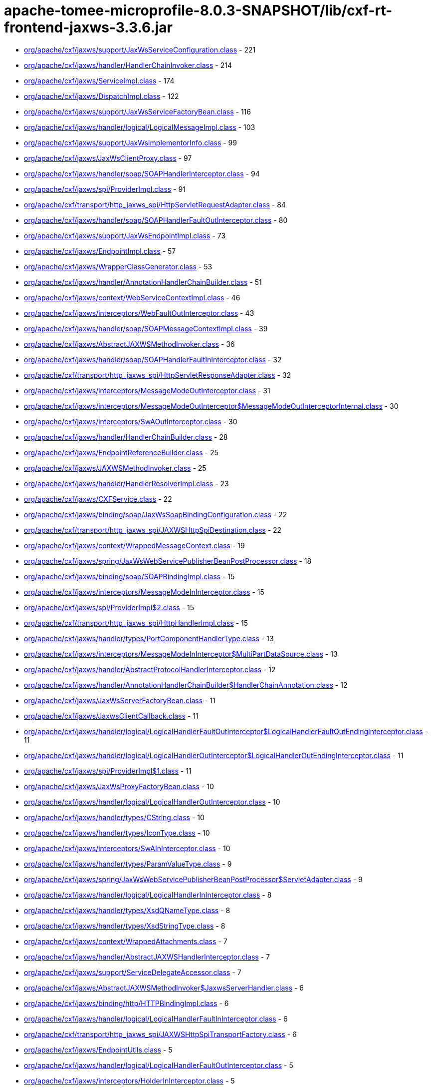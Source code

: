 = apache-tomee-microprofile-8.0.3-SNAPSHOT/lib/cxf-rt-frontend-jaxws-3.3.6.jar

 - link:org/apache/cxf/jaxws/support/JaxWsServiceConfiguration.adoc[org/apache/cxf/jaxws/support/JaxWsServiceConfiguration.class] - 221
 - link:org/apache/cxf/jaxws/handler/HandlerChainInvoker.adoc[org/apache/cxf/jaxws/handler/HandlerChainInvoker.class] - 214
 - link:org/apache/cxf/jaxws/ServiceImpl.adoc[org/apache/cxf/jaxws/ServiceImpl.class] - 174
 - link:org/apache/cxf/jaxws/DispatchImpl.adoc[org/apache/cxf/jaxws/DispatchImpl.class] - 122
 - link:org/apache/cxf/jaxws/support/JaxWsServiceFactoryBean.adoc[org/apache/cxf/jaxws/support/JaxWsServiceFactoryBean.class] - 116
 - link:org/apache/cxf/jaxws/handler/logical/LogicalMessageImpl.adoc[org/apache/cxf/jaxws/handler/logical/LogicalMessageImpl.class] - 103
 - link:org/apache/cxf/jaxws/support/JaxWsImplementorInfo.adoc[org/apache/cxf/jaxws/support/JaxWsImplementorInfo.class] - 99
 - link:org/apache/cxf/jaxws/JaxWsClientProxy.adoc[org/apache/cxf/jaxws/JaxWsClientProxy.class] - 97
 - link:org/apache/cxf/jaxws/handler/soap/SOAPHandlerInterceptor.adoc[org/apache/cxf/jaxws/handler/soap/SOAPHandlerInterceptor.class] - 94
 - link:org/apache/cxf/jaxws/spi/ProviderImpl.adoc[org/apache/cxf/jaxws/spi/ProviderImpl.class] - 91
 - link:org/apache/cxf/transport/http_jaxws_spi/HttpServletRequestAdapter.adoc[org/apache/cxf/transport/http_jaxws_spi/HttpServletRequestAdapter.class] - 84
 - link:org/apache/cxf/jaxws/handler/soap/SOAPHandlerFaultOutInterceptor.adoc[org/apache/cxf/jaxws/handler/soap/SOAPHandlerFaultOutInterceptor.class] - 80
 - link:org/apache/cxf/jaxws/support/JaxWsEndpointImpl.adoc[org/apache/cxf/jaxws/support/JaxWsEndpointImpl.class] - 73
 - link:org/apache/cxf/jaxws/EndpointImpl.adoc[org/apache/cxf/jaxws/EndpointImpl.class] - 57
 - link:org/apache/cxf/jaxws/WrapperClassGenerator.adoc[org/apache/cxf/jaxws/WrapperClassGenerator.class] - 53
 - link:org/apache/cxf/jaxws/handler/AnnotationHandlerChainBuilder.adoc[org/apache/cxf/jaxws/handler/AnnotationHandlerChainBuilder.class] - 51
 - link:org/apache/cxf/jaxws/context/WebServiceContextImpl.adoc[org/apache/cxf/jaxws/context/WebServiceContextImpl.class] - 46
 - link:org/apache/cxf/jaxws/interceptors/WebFaultOutInterceptor.adoc[org/apache/cxf/jaxws/interceptors/WebFaultOutInterceptor.class] - 43
 - link:org/apache/cxf/jaxws/handler/soap/SOAPMessageContextImpl.adoc[org/apache/cxf/jaxws/handler/soap/SOAPMessageContextImpl.class] - 39
 - link:org/apache/cxf/jaxws/AbstractJAXWSMethodInvoker.adoc[org/apache/cxf/jaxws/AbstractJAXWSMethodInvoker.class] - 36
 - link:org/apache/cxf/jaxws/handler/soap/SOAPHandlerFaultInInterceptor.adoc[org/apache/cxf/jaxws/handler/soap/SOAPHandlerFaultInInterceptor.class] - 32
 - link:org/apache/cxf/transport/http_jaxws_spi/HttpServletResponseAdapter.adoc[org/apache/cxf/transport/http_jaxws_spi/HttpServletResponseAdapter.class] - 32
 - link:org/apache/cxf/jaxws/interceptors/MessageModeOutInterceptor.adoc[org/apache/cxf/jaxws/interceptors/MessageModeOutInterceptor.class] - 31
 - link:org/apache/cxf/jaxws/interceptors/MessageModeOutInterceptor$MessageModeOutInterceptorInternal.adoc[org/apache/cxf/jaxws/interceptors/MessageModeOutInterceptor$MessageModeOutInterceptorInternal.class] - 30
 - link:org/apache/cxf/jaxws/interceptors/SwAOutInterceptor.adoc[org/apache/cxf/jaxws/interceptors/SwAOutInterceptor.class] - 30
 - link:org/apache/cxf/jaxws/handler/HandlerChainBuilder.adoc[org/apache/cxf/jaxws/handler/HandlerChainBuilder.class] - 28
 - link:org/apache/cxf/jaxws/EndpointReferenceBuilder.adoc[org/apache/cxf/jaxws/EndpointReferenceBuilder.class] - 25
 - link:org/apache/cxf/jaxws/JAXWSMethodInvoker.adoc[org/apache/cxf/jaxws/JAXWSMethodInvoker.class] - 25
 - link:org/apache/cxf/jaxws/handler/HandlerResolverImpl.adoc[org/apache/cxf/jaxws/handler/HandlerResolverImpl.class] - 23
 - link:org/apache/cxf/jaxws/CXFService.adoc[org/apache/cxf/jaxws/CXFService.class] - 22
 - link:org/apache/cxf/jaxws/binding/soap/JaxWsSoapBindingConfiguration.adoc[org/apache/cxf/jaxws/binding/soap/JaxWsSoapBindingConfiguration.class] - 22
 - link:org/apache/cxf/transport/http_jaxws_spi/JAXWSHttpSpiDestination.adoc[org/apache/cxf/transport/http_jaxws_spi/JAXWSHttpSpiDestination.class] - 22
 - link:org/apache/cxf/jaxws/context/WrappedMessageContext.adoc[org/apache/cxf/jaxws/context/WrappedMessageContext.class] - 19
 - link:org/apache/cxf/jaxws/spring/JaxWsWebServicePublisherBeanPostProcessor.adoc[org/apache/cxf/jaxws/spring/JaxWsWebServicePublisherBeanPostProcessor.class] - 18
 - link:org/apache/cxf/jaxws/binding/soap/SOAPBindingImpl.adoc[org/apache/cxf/jaxws/binding/soap/SOAPBindingImpl.class] - 15
 - link:org/apache/cxf/jaxws/interceptors/MessageModeInInterceptor.adoc[org/apache/cxf/jaxws/interceptors/MessageModeInInterceptor.class] - 15
 - link:org/apache/cxf/jaxws/spi/ProviderImpl$2.adoc[org/apache/cxf/jaxws/spi/ProviderImpl$2.class] - 15
 - link:org/apache/cxf/transport/http_jaxws_spi/HttpHandlerImpl.adoc[org/apache/cxf/transport/http_jaxws_spi/HttpHandlerImpl.class] - 15
 - link:org/apache/cxf/jaxws/handler/types/PortComponentHandlerType.adoc[org/apache/cxf/jaxws/handler/types/PortComponentHandlerType.class] - 13
 - link:org/apache/cxf/jaxws/interceptors/MessageModeInInterceptor$MultiPartDataSource.adoc[org/apache/cxf/jaxws/interceptors/MessageModeInInterceptor$MultiPartDataSource.class] - 13
 - link:org/apache/cxf/jaxws/handler/AbstractProtocolHandlerInterceptor.adoc[org/apache/cxf/jaxws/handler/AbstractProtocolHandlerInterceptor.class] - 12
 - link:org/apache/cxf/jaxws/handler/AnnotationHandlerChainBuilder$HandlerChainAnnotation.adoc[org/apache/cxf/jaxws/handler/AnnotationHandlerChainBuilder$HandlerChainAnnotation.class] - 12
 - link:org/apache/cxf/jaxws/JaxWsServerFactoryBean.adoc[org/apache/cxf/jaxws/JaxWsServerFactoryBean.class] - 11
 - link:org/apache/cxf/jaxws/JaxwsClientCallback.adoc[org/apache/cxf/jaxws/JaxwsClientCallback.class] - 11
 - link:org/apache/cxf/jaxws/handler/logical/LogicalHandlerFaultOutInterceptor$LogicalHandlerFaultOutEndingInterceptor.adoc[org/apache/cxf/jaxws/handler/logical/LogicalHandlerFaultOutInterceptor$LogicalHandlerFaultOutEndingInterceptor.class] - 11
 - link:org/apache/cxf/jaxws/handler/logical/LogicalHandlerOutInterceptor$LogicalHandlerOutEndingInterceptor.adoc[org/apache/cxf/jaxws/handler/logical/LogicalHandlerOutInterceptor$LogicalHandlerOutEndingInterceptor.class] - 11
 - link:org/apache/cxf/jaxws/spi/ProviderImpl$1.adoc[org/apache/cxf/jaxws/spi/ProviderImpl$1.class] - 11
 - link:org/apache/cxf/jaxws/JaxWsProxyFactoryBean.adoc[org/apache/cxf/jaxws/JaxWsProxyFactoryBean.class] - 10
 - link:org/apache/cxf/jaxws/handler/logical/LogicalHandlerOutInterceptor.adoc[org/apache/cxf/jaxws/handler/logical/LogicalHandlerOutInterceptor.class] - 10
 - link:org/apache/cxf/jaxws/handler/types/CString.adoc[org/apache/cxf/jaxws/handler/types/CString.class] - 10
 - link:org/apache/cxf/jaxws/handler/types/IconType.adoc[org/apache/cxf/jaxws/handler/types/IconType.class] - 10
 - link:org/apache/cxf/jaxws/interceptors/SwAInInterceptor.adoc[org/apache/cxf/jaxws/interceptors/SwAInInterceptor.class] - 10
 - link:org/apache/cxf/jaxws/handler/types/ParamValueType.adoc[org/apache/cxf/jaxws/handler/types/ParamValueType.class] - 9
 - link:org/apache/cxf/jaxws/spring/JaxWsWebServicePublisherBeanPostProcessor$ServletAdapter.adoc[org/apache/cxf/jaxws/spring/JaxWsWebServicePublisherBeanPostProcessor$ServletAdapter.class] - 9
 - link:org/apache/cxf/jaxws/handler/logical/LogicalHandlerInInterceptor.adoc[org/apache/cxf/jaxws/handler/logical/LogicalHandlerInInterceptor.class] - 8
 - link:org/apache/cxf/jaxws/handler/types/XsdQNameType.adoc[org/apache/cxf/jaxws/handler/types/XsdQNameType.class] - 8
 - link:org/apache/cxf/jaxws/handler/types/XsdStringType.adoc[org/apache/cxf/jaxws/handler/types/XsdStringType.class] - 8
 - link:org/apache/cxf/jaxws/context/WrappedAttachments.adoc[org/apache/cxf/jaxws/context/WrappedAttachments.class] - 7
 - link:org/apache/cxf/jaxws/handler/AbstractJAXWSHandlerInterceptor.adoc[org/apache/cxf/jaxws/handler/AbstractJAXWSHandlerInterceptor.class] - 7
 - link:org/apache/cxf/jaxws/support/ServiceDelegateAccessor.adoc[org/apache/cxf/jaxws/support/ServiceDelegateAccessor.class] - 7
 - link:org/apache/cxf/jaxws/AbstractJAXWSMethodInvoker$JaxwsServerHandler.adoc[org/apache/cxf/jaxws/AbstractJAXWSMethodInvoker$JaxwsServerHandler.class] - 6
 - link:org/apache/cxf/jaxws/binding/http/HTTPBindingImpl.adoc[org/apache/cxf/jaxws/binding/http/HTTPBindingImpl.class] - 6
 - link:org/apache/cxf/jaxws/handler/logical/LogicalHandlerFaultInInterceptor.adoc[org/apache/cxf/jaxws/handler/logical/LogicalHandlerFaultInInterceptor.class] - 6
 - link:org/apache/cxf/transport/http_jaxws_spi/JAXWSHttpSpiTransportFactory.adoc[org/apache/cxf/transport/http_jaxws_spi/JAXWSHttpSpiTransportFactory.class] - 6
 - link:org/apache/cxf/jaxws/EndpointUtils.adoc[org/apache/cxf/jaxws/EndpointUtils.class] - 5
 - link:org/apache/cxf/jaxws/handler/logical/LogicalHandlerFaultOutInterceptor.adoc[org/apache/cxf/jaxws/handler/logical/LogicalHandlerFaultOutInterceptor.class] - 5
 - link:org/apache/cxf/jaxws/interceptors/HolderInInterceptor.adoc[org/apache/cxf/jaxws/interceptors/HolderInInterceptor.class] - 5
 - link:org/apache/cxf/jaxws/binding/AbstractBindingImpl.adoc[org/apache/cxf/jaxws/binding/AbstractBindingImpl.class] - 4
 - link:org/apache/cxf/jaxws/context/WrappedAttachments$WrappedAttachmentsIterator.adoc[org/apache/cxf/jaxws/context/WrappedAttachments$WrappedAttachmentsIterator.class] - 4
 - link:org/apache/cxf/jaxws/handler/logical/LogicalMessageContextImpl.adoc[org/apache/cxf/jaxws/handler/logical/LogicalMessageContextImpl.class] - 4
 - link:org/apache/cxf/jaxws/handler/types/DescriptionType.adoc[org/apache/cxf/jaxws/handler/types/DescriptionType.class] - 4
 - link:org/apache/cxf/jaxws/handler/types/DisplayNameType.adoc[org/apache/cxf/jaxws/handler/types/DisplayNameType.class] - 4
 - link:org/apache/cxf/jaxws/interceptors/HolderOutInterceptor.adoc[org/apache/cxf/jaxws/interceptors/HolderOutInterceptor.class] - 4
 - link:org/apache/cxf/jaxws/interceptors/SwAOutInterceptor$1.adoc[org/apache/cxf/jaxws/interceptors/SwAOutInterceptor$1.class] - 4
 - link:org/apache/cxf/jaxws22/EndpointImpl.adoc[org/apache/cxf/jaxws22/EndpointImpl.class] - 4
 - link:org/apache/cxf/jaxws/handler/types/FullyQualifiedClassType.adoc[org/apache/cxf/jaxws/handler/types/FullyQualifiedClassType.class] - 3
 - link:org/apache/cxf/jaxws/handler/types/PathType.adoc[org/apache/cxf/jaxws/handler/types/PathType.class] - 3
 - link:org/apache/cxf/transport/http_jaxws_spi/HttpServletRequestAdapter$ServletInputStreamAdapter.adoc[org/apache/cxf/transport/http_jaxws_spi/HttpServletRequestAdapter$ServletInputStreamAdapter.class] - 3
 - link:org/apache/cxf/transport/http_jaxws_spi/HttpServletResponseAdapter$ServletOutputStreamAdapter.adoc[org/apache/cxf/transport/http_jaxws_spi/HttpServletResponseAdapter$ServletOutputStreamAdapter.class] - 3
 - link:org/apache/cxf/jaxws/DispatchImpl$1.adoc[org/apache/cxf/jaxws/DispatchImpl$1.class] - 2
 - link:org/apache/cxf/jaxws/JaxWsClientProxy$1.adoc[org/apache/cxf/jaxws/JaxWsClientProxy$1.class] - 2
 - link:org/apache/cxf/jaxws/context/WebServiceContextResourceResolver.adoc[org/apache/cxf/jaxws/context/WebServiceContextResourceResolver.class] - 2
 - link:org/apache/cxf/jaxws/handler/types/package-info.adoc[org/apache/cxf/jaxws/handler/types/package-info.class] - 2
 - link:org/apache/cxf/jaxws/interceptors/SwAOutInterceptor$2.adoc[org/apache/cxf/jaxws/interceptors/SwAOutInterceptor$2.class] - 2
 - link:org/apache/cxf/jaxws/support/DummyImpl.adoc[org/apache/cxf/jaxws/support/DummyImpl.class] - 2
 - link:org/apache/cxf/jaxws/support/WebServiceProviderConfiguration.adoc[org/apache/cxf/jaxws/support/WebServiceProviderConfiguration.class] - 2
 - link:org/apache/cxf/jaxws22/JAXWS22Invoker.adoc[org/apache/cxf/jaxws22/JAXWS22Invoker.class] - 2
 - link:org/apache/cxf/jaxws/JAXWSMethodDispatcher.adoc[org/apache/cxf/jaxws/JAXWSMethodDispatcher.class] - 1
 - link:org/apache/cxf/jaxws/JAXWSProviderMethodDispatcher.adoc[org/apache/cxf/jaxws/JAXWSProviderMethodDispatcher.class] - 1
 - link:org/apache/cxf/jaxws/JaxwsClientCallback$1.adoc[org/apache/cxf/jaxws/JaxwsClientCallback$1.class] - 1
 - link:org/apache/cxf/jaxws/JaxwsClientCallback$2.adoc[org/apache/cxf/jaxws/JaxwsClientCallback$2.class] - 1
 - link:org/apache/cxf/jaxws/JaxwsResponseCallback.adoc[org/apache/cxf/jaxws/JaxwsResponseCallback.class] - 1
 - link:org/apache/cxf/jaxws/ServerAsyncResponse.adoc[org/apache/cxf/jaxws/ServerAsyncResponse.class] - 1
 - link:org/apache/cxf/jaxws/handler/PortInfoImpl.adoc[org/apache/cxf/jaxws/handler/PortInfoImpl.class] - 1
 - link:org/apache/cxf/jaxws/interceptors/MessageModeOutInterceptor$1.adoc[org/apache/cxf/jaxws/interceptors/MessageModeOutInterceptor$1.class] - 1
 - link:org/apache/cxf/jaxws/support/JaxWsClientEndpointImpl.adoc[org/apache/cxf/jaxws/support/JaxWsClientEndpointImpl.class] - 1
